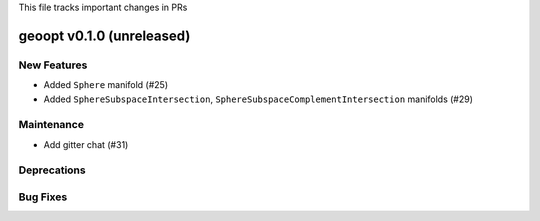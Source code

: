 This file tracks important changes in PRs

geoopt v0.1.0 (unreleased)
==========================

New Features
------------
* Added ``Sphere`` manifold (#25)
* Added ``SphereSubspaceIntersection``, ``SphereSubspaceComplementIntersection`` manifolds (#29)

Maintenance
-----------
* Add gitter chat (#31)


Deprecations
------------

Bug Fixes
---------
